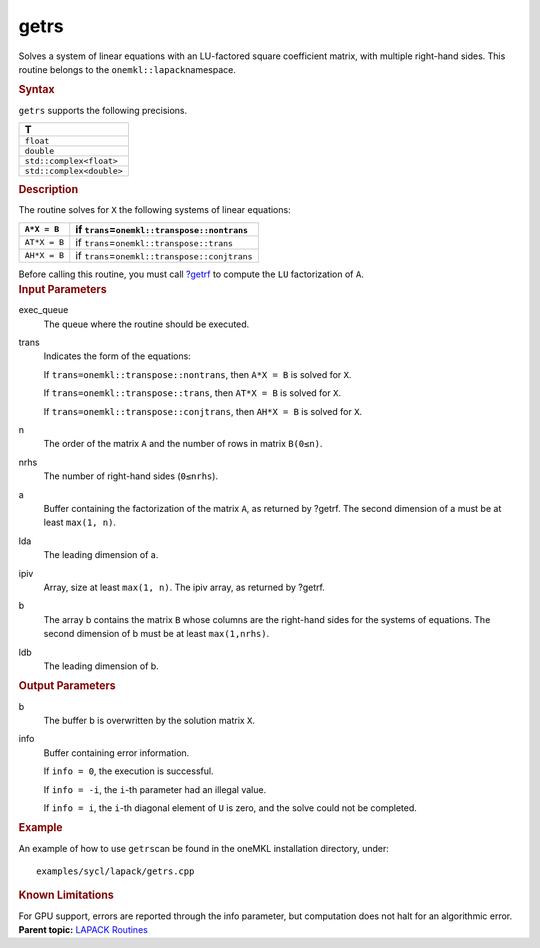 .. _getrs:

getrs
=====


.. container::


   Solves a system of linear equations with an LU-factored square
   coefficient matrix, with multiple right-hand sides. This routine
   belongs to the ``onemkl::lapack``\ namespace.


   .. container:: section
      :name: GUID-CEF6C997-610F-4BC3-AC33-51ABDE4A9155


      .. rubric:: Syntax
         :name: syntax
         :class: sectiontitle


      .. cpp:function::  void getrs(queue &exec_queue, transpose trans,      std::int64_t n, std::int64_t nrhs, buffer<T,1> &a, std::int64_t      lda, buffer<std::int64_t,1> &ipiv, buffer<T,1> &b, std::int64_t      ldb, buffer<std::int64_t,1> &info)

      ``getrs`` supports the following precisions.


      .. list-table:: 
         :header-rows: 1

         * -  T 
         * -  ``float`` 
         * -  ``double`` 
         * -  ``std::complex<float>`` 
         * -  ``std::complex<double>`` 




.. container:: section
   :name: GUID-67E5209C-15F5-42EC-8B23-94B5B1680A14


   .. rubric:: Description
      :name: description
      :class: sectiontitle


   The routine solves for ``X`` the following systems of linear
   equations:


   .. list-table:: 
      :header-rows: 1

      * -     \ ``A*X = B``\     
        -     if ``trans``\ =\ ``onemkl::transpose::nontrans``\     
      * -     \ ``AT*X = B``\     
        -     if ``trans``\ =\ ``onemkl::transpose::trans``\     
      * -     \ ``AH*X = B``\     
        -     if ``trans``\ =\ ``onemkl::transpose::conjtrans``\     




   Before calling this routine, you must call
   `?getrf <getrf.html>`__
   to compute the ``LU`` factorization of ``A``.


.. container:: section
   :name: GUID-F841BA63-D4EE-4C75-9831-BB804CEA8622


   .. rubric:: Input Parameters
      :name: input-parameters
      :class: sectiontitle


   exec_queue
      The queue where the routine should be executed.


   trans
      Indicates the form of the equations:


      If ``trans=onemkl::transpose::nontrans``, then ``A*X = B`` is solved
      for ``X``.


      If ``trans=onemkl::transpose::trans``, then ``AT*X = B`` is solved
      for ``X``.


      If ``trans=onemkl::transpose::conjtrans``, then ``AH*X = B`` is
      solved for ``X``.


   n
      The order of the matrix ``A`` and the number of rows in matrix
      ``B(0≤n)``.


   nrhs
      The number of right-hand sides (``0≤nrhs``).


   a
      Buffer containing the factorization of the matrix ``A``, as
      returned by ?getrf. The second dimension of a must be at least
      ``max(1, n)``.


   lda
      The leading dimension of a.


   ipiv
      Array, size at least ``max(1, n)``. The ipiv array, as returned by
      ?getrf.


   b
      The array b contains the matrix ``B`` whose columns are the
      right-hand sides for the systems of equations. The second
      dimension of b must be at least ``max(1,nrhs)``.


   ldb
      The leading dimension of b.


.. container:: section
   :name: GUID-F0C3D97D-E883-4070-A1C2-4FE43CC37D12


   .. rubric:: Output Parameters
      :name: output-parameters
      :class: sectiontitle


   b
      The buffer b is overwritten by the solution matrix ``X``.


   info
      Buffer containing error information.


      If ``info = 0``, the execution is successful.


      If ``info = -i``, the ``i``-th parameter had an illegal value.


      If ``info = i``, the ``i``-th diagonal element of ``U`` is zero,
      and the solve could not be completed.


.. container:: section
   :name: GUID-C97BF68F-B566-4164-95E0-A7ADC290DDE2


   .. rubric:: Example
      :name: example
      :class: sectiontitle


   An example of how to use ``getrs``\ can be found in the oneMKL
   installation directory, under:


   ::


      examples/sycl/lapack/getrs.cpp


.. container:: section
   :name: GUID-3B00B441-C7C0-4D8A-A819-41037F1E5862


   .. rubric:: Known Limitations
      :name: known-limitations
      :class: sectiontitle


   For GPU support, errors are reported through the info parameter, but
   computation does not halt for an algorithmic error.


.. container:: familylinks


   .. container:: parentlink


      **Parent topic:** `LAPACK
      Routines <lapack.html>`__


.. container::

